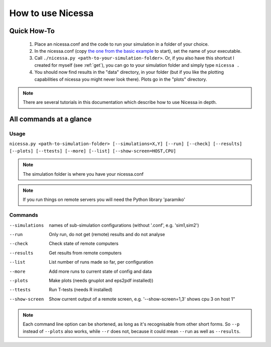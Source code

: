 .. _usage:

How to use Nicessa
==================


Quick How-To
------------
  1. Place an nicessa.conf and the code to run your simulation in a folder of your choice.
  2. In the nicessa.conf (copy `the one from the basic example <http://www.assembla.com/code/nicessa/subversion/nodes/trunk/examples/basic/nicessa.conf>`_ to start), set the name of your executable.
  3. Call ``./nicessa.py <path-to-your-simulation-folder>``. Or, if you also have this shortcut I created for myself (see :ref:`get`), you can go to your simulation folder and simply type ``nicessa .``
  4. You should now find results in the "data" directory, in your folder (but if you like the plotting capabilities of nicessa you might never look there). Plots go in the "plots" directory.

.. note:: There are several tutorials in this documentation which describe how to use Nicessa in depth.

All commands at a glance
-------------------------

Usage
^^^^^^
``nicessa.py <path-to-simulation-folder> [--simulations=X,Y] [--run] [--check] [--results] [--plots] [--ttests] [--more] [--list] [--show-screen=HOST,CPU]``

.. note:: The simulation folder is where you have your nicessa.conf

.. note:: If you run things on remote servers you will need the Python library 'paramiko'

Commands
^^^^^^^^^^^^

--simulations
    names of sub-simulation configurations (without '.conf', e.g. 'sim1,sim2')
--run
    Only run, do not get (remote) results and do not analyse
--check
    Check state of remote computers
--results
    Get results from remote computers
--list
    List number of runs made so far, per configuration
--more
    Add more runs to current state of config and data
--plots
    Make plots (needs gnuplot and eps2pdf installed))
--ttests
    Run T-tests (needs R installed)
--show-screen
    Show current output of a remote screen, e.g. '--show-screen=1,3' shows cpu 3 on host 1"

.. note:: Each command line option can be shortened, as long as it's
          recognisable from other short forms. So ``--p`` instead of ``--plots``
          also works, while ``--r`` does not, because it could mean ``--run`` as well as
          ``--results``. 


